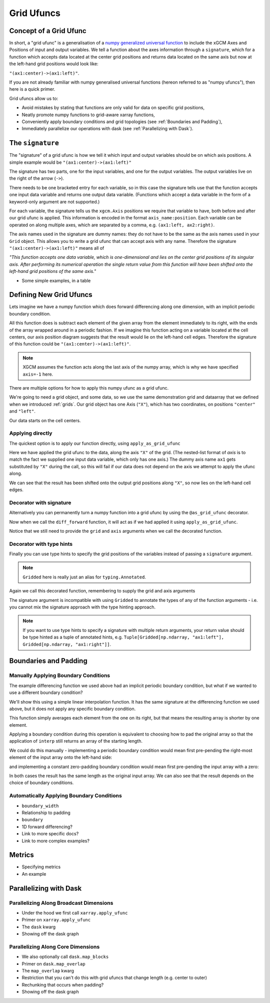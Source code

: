 .. _grid_ufuncs:

Grid Ufuncs
-----------

Concept of a Grid Ufunc
~~~~~~~~~~~~~~~~~~~~~~~

In short, a "grid ufunc" is a generalisation of a `numpy generalized universal function`_ to include the xGCM Axes and Positions of input and output variables.
We tell a function about the axes information through a ``signature``, which for a function which accepts data located at the center grid positions and returns data located on the same axis but now at the left-hand grid positions would look like:

``"(ax1:center)->(ax1:left)"``.

If you are not already familiar with numpy generalised universal functions (hereon referred to as "numpy ufuncs"), then here is a quick primer.

.. dropdown:: **Primer on numpy generalized universal functions**

    Content about numpy...

Grid ufuncs allow us to:

- Avoid mistakes by stating that functions are only valid for data on specific grid positions,
- Neatly promote numpy functions to grid-aware xarray functions,
- Conveniently apply boundary conditions and grid topologies (see :ref:`Boundaries and Padding`),
- Immediately parallelize our operations with dask (see :ref:`Parallelizing with Dask`).

.. _numpy generalized universal function: https://numpy.org/doc/stable/reference/c-api/generalized-ufuncs.html

The ``signature``
~~~~~~~~~~~~~~~~~

The "signature" of a grid ufunc is how we tell it which input and output variables should be on which axis positions.
A simple example would be
``"(ax1:center)->(ax1:left)"``

The signature has two parts, one for the input variables, and one for the output variables.
The output variables live on the right of the arrow (``->``).

There needs to be one bracketed entry for each variable, so in this case the signature tells use that the function accepts one input data variable and returns one output data variable.
(Functions which accept a data variable in the form of a keyword-only argument are not supported.)

For each variable, the signature tells us the ``xgcm.Axis`` positions we require that variable to have, both before and after our grid ufunc is applied.
This information is encoded in the format ``axis_name:position``.
Each variable can be operated on along multiple axes, which are separated by a comma, e.g. ``(ax1:left, ax2:right)``.

The axis names used in the signature are dummy names: they do not have to be the same as the axis names used in your ``Grid`` object.
This allows you to write a grid ufunc that can accept axis with any name.
Therefore the signature ``"(ax1:center)->(ax1:left)"`` means all of

`"This function accepts one data variable, which is one-dimensional and lies on the center grid positions of its singular axis.
After performing its numerical operation the single return value from this function will have been shifted onto the left-hand grid positions of the same axis."`

- Some simple examples, in a table

Defining New Grid Ufuncs
~~~~~~~~~~~~~~~~~~~~~~~~

Lets imagine we have a numpy function which does forward differencing along one dimension, with an implicit periodic boundary condition.

.. ipython:: python

    import numpy as np

    def diff_forward(a):
        return a - np.roll(a, -1, axis=-1)

All this function does is subtract each element of the given array from the element immediately to its right, with the ends of the array wrapped around in a periodic fashion.
If we imagine this function acting on a variable located at the cell centers, our axis position diagram suggests that the result would lie on the left-hand cell edges.
Therefore the signature of this function could be
``"(ax1:center)->(ax1:left)"``.

.. note::

    XGCM assumes the function acts along the last axis of the numpy array, which is why we have specified ``axis=-1`` here.

There are multiple options for how to apply this numpy ufunc as a grid ufunc.

We're going to need a grid object, and some data, so we use the same demonstration grid and dataarray that we defined when we introduced :ref:`grids`.
Our grid object has one Axis (``"X"``), which has two coordinates, on positions ``"center"`` and ``"left"``.

.. ipython:: python

    import xarray as xr

    from xgcm import Grid

    ds = xr.Dataset(
        coords={
            "x_c": (
                [
                    "x_c",
                ],
                np.arange(1, 10),
            ),
            "x_g": (
                [
                    "x_g",
                ],
                np.arange(0.5, 9),
            ),
        }
    )

    grid = Grid(ds, coords={"X": {"center": "x_c", "left": "x_g"}})
    grid

Our data starts on the cell centers.

.. ipython:: python

    da = np.sin(ds.x_c * 2 * np.pi / 9)
    da


Applying directly
^^^^^^^^^^^^^^^^^

The quickest option is to apply our function directly, using ``apply_as_grid_ufunc``

.. ipython:: python

    from xgcm import apply_as_grid_ufunc

    result = apply_as_grid_ufunc(
        diff_forward, da, axis=[["X"]], signature="(ax1:center)->(ax1:left)", grid=grid
    )

    result

Here we have applied the grid ufunc to the data, along the axis ``"X"`` of the grid.
(The nested-list format of `axis` is to match the fact we supplied one input data variable, which only has one axis.)
The dummy axis name ``ax1`` gets substituted by ``"X"`` during the call, so this will fail if our data does not depend on the axis we attempt to apply the ufunc along.

We can see that the result has been shifted onto the output grid positions along ``"X"``, so now lies on the left-hand cell edges.

Decorator with signature
^^^^^^^^^^^^^^^^^^^^^^^^

Alternatively you can permanently turn a numpy function into a grid ufunc by using the ``@as_grid_ufunc`` decorator.

.. ipython:: python

    from xgcm import as_grid_ufunc

    @as_grid_ufunc(signature="(ax1:center)->(ax1:left)")
    def diff_forward(a):
        return a - np.roll(a, -1, axis=-1)

Now when we call the ``diff_forward`` function, it will act as if we had applied it using ``apply_as_grid_ufunc``.

.. ipython:: python
    :okexcept:

    diff_forward(grid, da, axis=[["X"]])

Notice that we still need to provide the ``grid`` and ``axis`` arguments when we call the decorated function.

Decorator with type hints
^^^^^^^^^^^^^^^^^^^^^^^^^

Finally you can use type hints to specify the grid positions of the variables instead of passing a ``signature`` argument.

.. ipython:: python
    :okexcept:

    from xgcm import Gridded

    @as_grid_ufunc()
    def diff_forward(
        a: Gridded[np.ndarray, "ax1:center"]
    ) -> Gridded[np.ndarray, "ax1:left"]:
        return a - np.roll(a, -1, axis=-1)

.. note::

    ``Gridded`` here is really just an alias for ``typing.Annotated``.

Again we call this decorated function, remembering to supply the grid and axis arguments

.. ipython:: python
    :okexcept:

    diff_forward(grid, da, axis=[["X"]])

The signature argument is incompatible with using ``Gridded`` to annotate the types of any of the function arguments - i.e. you cannot mix the signature approach with the type hinting approach.

.. note::

    If you want to use type hints to specify a signature with multiple return arguments, your return value should be type hinted as a tuple of annotated hints, e.g.
    ``Tuple[Gridded[np.ndarray, "ax1:left"], Gridded[np.ndarray, "ax1:right"]]``.

Boundaries and Padding
~~~~~~~~~~~~~~~~~~~~~~

Manually Applying Boundary Conditions
^^^^^^^^^^^^^^^^^^^^^^^^^^^^^^^^^^^^^

The example differencing function we used above had an implicit periodic boundary condition, but what if we wanted to use a different boundary condition?

We'll show this using a simple linear interpolation function. It has the same signature at the differencing function we used above, but it does not apply any specific boundary condition.

.. ipython:: python

    def interp(a):
        return 0.5 * (a[..., :-1] + a[..., 1:])

This function simply averages each element from the one on its right, but that means the resulting array is shorter by one element.

.. ipython:: python

    arr = np.arange(10)
    arr
    arr.shape

    interpolated = interp(arr)
    interpolated
    interpolated.shape

Applying a boundary condition during this operation is equivalent to choosing how to pad the original array so that the application of ``interp`` still returns an array of the starting length.

We could do this manually - implementing a periodic boundary condition would mean first pre-pending the right-most element of the input array onto the left-hand side:

.. ipython:: python

    periodically_padded_arr = np.insert(arr, 0, arr[-1])
    periodically_padded_arr

    interpolated_periodically = interp(periodically_padded_arr)
    interpolated_periodically.shape

and implementing a constant zero-padding boundary condition would mean first pre-pending the input array with a zero:

.. ipython:: python

    zero_padded_arr = np.insert(arr, 0, 0)
    zero_padded_arr

    interpolated_with_zero_padding = interp(zero_padded_arr)
    interpolated_with_zero_padding
    interpolated_with_zero_padding.shape

In both cases the result has the same length as the original input array.
We can also see that the result depends on the choice of boundary conditions.

Automatically Applying Boundary Conditions
^^^^^^^^^^^^^^^^^^^^^^^^^^^^^^^^^^^^^^^^^


- ``boundary_width``
- Relationship to padding
- ``boundary``
- 1D forward differencing?
- Link to more specific docs?
- Link to more complex examples?

Metrics
~~~~~~~

- Specifying metrics
- An example

.. _Parallelizing with Dask:

Parallelizing with Dask
~~~~~~~~~~~~~~~~~~~~~~~

Parallelizing Along Broadcast Dimensions
^^^^^^^^^^^^^^^^^^^^^^^^^^^^^^^^^^^^^^^^

- Under the hood we first call ``xarray.apply_ufunc``
- Primer on ``xarray.apply_ufunc``
- The ``dask`` kwarg
- Showing off the dask graph

Parallelizing Along Core Dimensions
^^^^^^^^^^^^^^^^^^^^^^^^^^^^^^^^^^^

- We also optionally call ``dask.map_blocks``
- Primer on ``dask.map_overlap``
- The ``map_overlap`` kwarg
- Restriction that you can't do this with grid ufuncs that change length (e.g. center to outer)
- Rechunking that occurs when padding?
- Showing off the dask graph
